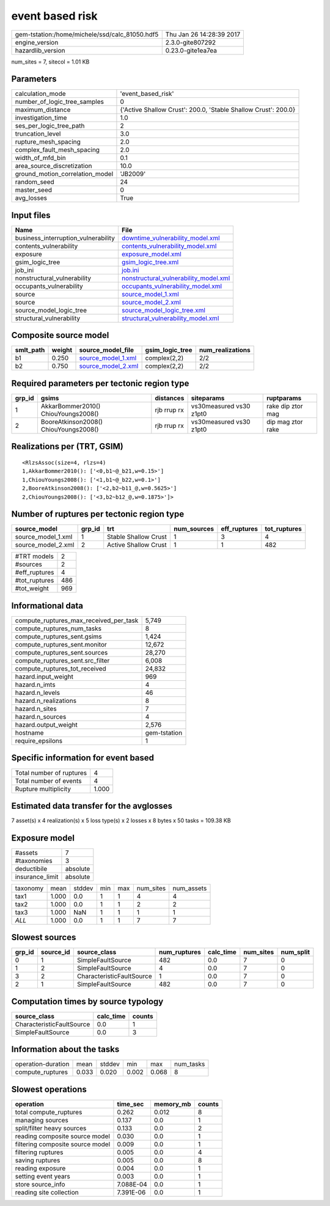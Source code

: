 event based risk
================

============================================== ========================
gem-tstation:/home/michele/ssd/calc_81050.hdf5 Thu Jan 26 14:28:39 2017
engine_version                                 2.3.0-gite807292        
hazardlib_version                              0.23.0-gite1ea7ea       
============================================== ========================

num_sites = 7, sitecol = 1.01 KB

Parameters
----------
=============================== ==============================================================
calculation_mode                'event_based_risk'                                            
number_of_logic_tree_samples    0                                                             
maximum_distance                {'Active Shallow Crust': 200.0, 'Stable Shallow Crust': 200.0}
investigation_time              1.0                                                           
ses_per_logic_tree_path         2                                                             
truncation_level                3.0                                                           
rupture_mesh_spacing            2.0                                                           
complex_fault_mesh_spacing      2.0                                                           
width_of_mfd_bin                0.1                                                           
area_source_discretization      10.0                                                          
ground_motion_correlation_model 'JB2009'                                                      
random_seed                     24                                                            
master_seed                     0                                                             
avg_losses                      True                                                          
=============================== ==============================================================

Input files
-----------
=================================== ================================================================================
Name                                File                                                                            
=================================== ================================================================================
business_interruption_vulnerability `downtime_vulnerability_model.xml <downtime_vulnerability_model.xml>`_          
contents_vulnerability              `contents_vulnerability_model.xml <contents_vulnerability_model.xml>`_          
exposure                            `exposure_model.xml <exposure_model.xml>`_                                      
gsim_logic_tree                     `gsim_logic_tree.xml <gsim_logic_tree.xml>`_                                    
job_ini                             `job.ini <job.ini>`_                                                            
nonstructural_vulnerability         `nonstructural_vulnerability_model.xml <nonstructural_vulnerability_model.xml>`_
occupants_vulnerability             `occupants_vulnerability_model.xml <occupants_vulnerability_model.xml>`_        
source                              `source_model_1.xml <source_model_1.xml>`_                                      
source                              `source_model_2.xml <source_model_2.xml>`_                                      
source_model_logic_tree             `source_model_logic_tree.xml <source_model_logic_tree.xml>`_                    
structural_vulnerability            `structural_vulnerability_model.xml <structural_vulnerability_model.xml>`_      
=================================== ================================================================================

Composite source model
----------------------
========= ====== ========================================== =============== ================
smlt_path weight source_model_file                          gsim_logic_tree num_realizations
========= ====== ========================================== =============== ================
b1        0.250  `source_model_1.xml <source_model_1.xml>`_ complex(2,2)    2/2             
b2        0.750  `source_model_2.xml <source_model_2.xml>`_ complex(2,2)    2/2             
========= ====== ========================================== =============== ================

Required parameters per tectonic region type
--------------------------------------------
====== ===================================== =========== ======================= =================
grp_id gsims                                 distances   siteparams              ruptparams       
====== ===================================== =========== ======================= =================
1      AkkarBommer2010() ChiouYoungs2008()   rjb rrup rx vs30measured vs30 z1pt0 rake dip ztor mag
2      BooreAtkinson2008() ChiouYoungs2008() rjb rrup rx vs30measured vs30 z1pt0 dip mag ztor rake
====== ===================================== =========== ======================= =================

Realizations per (TRT, GSIM)
----------------------------

::

  <RlzsAssoc(size=4, rlzs=4)
  1,AkkarBommer2010(): ['<0,b1~@_b21,w=0.15>']
  1,ChiouYoungs2008(): ['<1,b1~@_b22,w=0.1>']
  2,BooreAtkinson2008(): ['<2,b2~b11_@,w=0.5625>']
  2,ChiouYoungs2008(): ['<3,b2~b12_@,w=0.1875>']>

Number of ruptures per tectonic region type
-------------------------------------------
================== ====== ==================== =========== ============ ============
source_model       grp_id trt                  num_sources eff_ruptures tot_ruptures
================== ====== ==================== =========== ============ ============
source_model_1.xml 1      Stable Shallow Crust 1           3            4           
source_model_2.xml 2      Active Shallow Crust 1           1            482         
================== ====== ==================== =========== ============ ============

============= ===
#TRT models   2  
#sources      2  
#eff_ruptures 4  
#tot_ruptures 486
#tot_weight   969
============= ===

Informational data
------------------
========================================= ============
compute_ruptures_max_received_per_task    5,749       
compute_ruptures_num_tasks                8           
compute_ruptures_sent.gsims               1,424       
compute_ruptures_sent.monitor             12,672      
compute_ruptures_sent.sources             28,270      
compute_ruptures_sent.src_filter          6,008       
compute_ruptures_tot_received             24,832      
hazard.input_weight                       969         
hazard.n_imts                             4           
hazard.n_levels                           46          
hazard.n_realizations                     8           
hazard.n_sites                            7           
hazard.n_sources                          4           
hazard.output_weight                      2,576       
hostname                                  gem-tstation
require_epsilons                          1           
========================================= ============

Specific information for event based
------------------------------------
======================== =====
Total number of ruptures 4    
Total number of events   4    
Rupture multiplicity     1.000
======================== =====

Estimated data transfer for the avglosses
-----------------------------------------
7 asset(s) x 4 realization(s) x 5 loss type(s) x 2 losses x 8 bytes x 50 tasks = 109.38 KB

Exposure model
--------------
=============== ========
#assets         7       
#taxonomies     3       
deductibile     absolute
insurance_limit absolute
=============== ========

======== ===== ====== === === ========= ==========
taxonomy mean  stddev min max num_sites num_assets
tax1     1.000 0.0    1   1   4         4         
tax2     1.000 0.0    1   1   2         2         
tax3     1.000 NaN    1   1   1         1         
*ALL*    1.000 0.0    1   1   7         7         
======== ===== ====== === === ========= ==========

Slowest sources
---------------
====== ========= ========================= ============ ========= ========= =========
grp_id source_id source_class              num_ruptures calc_time num_sites num_split
====== ========= ========================= ============ ========= ========= =========
0      1         SimpleFaultSource         482          0.0       7         0        
1      2         SimpleFaultSource         4            0.0       7         0        
3      2         CharacteristicFaultSource 1            0.0       7         0        
2      1         SimpleFaultSource         482          0.0       7         0        
====== ========= ========================= ============ ========= ========= =========

Computation times by source typology
------------------------------------
========================= ========= ======
source_class              calc_time counts
========================= ========= ======
CharacteristicFaultSource 0.0       1     
SimpleFaultSource         0.0       3     
========================= ========= ======

Information about the tasks
---------------------------
================== ===== ====== ===== ===== =========
operation-duration mean  stddev min   max   num_tasks
compute_ruptures   0.033 0.020  0.002 0.068 8        
================== ===== ====== ===== ===== =========

Slowest operations
------------------
================================ ========= ========= ======
operation                        time_sec  memory_mb counts
================================ ========= ========= ======
total compute_ruptures           0.262     0.012     8     
managing sources                 0.137     0.0       1     
split/filter heavy sources       0.133     0.0       2     
reading composite source model   0.030     0.0       1     
filtering composite source model 0.009     0.0       1     
filtering ruptures               0.005     0.0       4     
saving ruptures                  0.005     0.0       8     
reading exposure                 0.004     0.0       1     
setting event years              0.003     0.0       1     
store source_info                7.088E-04 0.0       1     
reading site collection          7.391E-06 0.0       1     
================================ ========= ========= ======